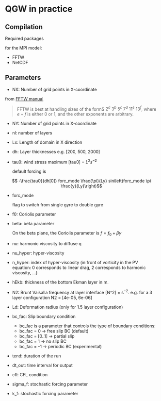 #+OPTIONS: ^:nil

* QGW in practice
** Compilation

Required packages

for the MPI model: 
- FFTW
- NetCDF

** Parameters


- NX: Number of grid points in X-coordinate

from [[https://www.fftw.org/fftw2_doc/fftw_3.html][FFTW manual]]

#+BEGIN_QUOTE
FFTW is best at handling sizes of the form$ $2^a$ $3^b$ $5^c$ $7^d$ $11^e$
$13^f$, where $e+f$ is either 0 or 1, and the other exponents are arbitrary.
#+END_QUOTE

- NY: Number of grid points in X-coordinate
- nl: number of layers
- Lx: Length of domain in X direction
- dh: Layer thicknesses e.g. [200, 500, 2000]
- tau0: wind stress maximum [tau0] = $L^2 s^{-2}$

  default forcing is 

$$ -\frac{tau0}{dh[0]} forc_mode \frac{\pi}{Ly} sin\left(forc_mode \pi \frac{y}{Ly}\right)$$

- forc_mode

  flag to switch from single gyre to double gyre

- f0: Coriolis parameter
- beta: beta parameter

  On the beta plane, the Coriolis parameter is $f =f_0 + \beta y$

- nu: harmonic viscosity to diffuse q

- nu_hyper: hyper-viscosity 

- n_hyper: index of hyper-viscosity (in front of vorticity in the PV equation: 0 corresponds to linear drag, 2 corresponds to harmonic viscosity, ...)

- hEkb: thickness of the bottom Ekman layer in m.

- N2: Brunt Vaisalla frequency at layer interface [N^2] = s$^{-2}$. e.g. for a 3 layer configuration N2 = [4e-05, 6e-06]

- Ld: Deformation radius (only for 1.5 layer configuration)

- bc_fac: Slip boundary condition 
  - bc_fac is a parameter that controls the type of boundary conditions:
  - bc_fac = 0      -> free slip BC (default)
  - bc_fac = [0..1] -> partial slip
  - bc_fac = 1      -> no slip BC
  - bc_fac = -1     -> periodic BC (experimental)

- tend: duration of the run

- dt_out: time interval for output

- cfl: CFL condition 

- sigma_f: stochastic forcing parameter
- k_f: stochastic forcing parameter
